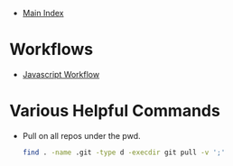 + [[../index.org][Main Index]]

* Workflows
+ [[./js.org][Javascript Workflow]]

* Various Helpful Commands
+ Pull on all repos under the pwd.
  #+BEGIN_SRC sh
    find . -name .git -type d -execdir git pull -v ';'
  #+END_SRC
